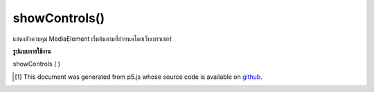 .. raw:: html

	<script src="https://sketch.netpie.io/widget/p5-widget.js"></script>

showControls()
==============

แสดงตัวควบคุม MediaElement เริ่มต้นตามที่กำหนดโดยเว็บเบราเซอร์

.. Show the default MediaElement controls, as determined by the web browser.

**รูปแบบการใช้งาน**

showControls ( )

..  [#f1] This document was generated from p5.js whose source code is available on `github <https://github.com/processing/p5.js>`_.
